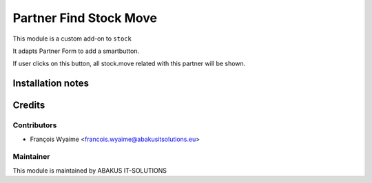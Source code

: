 =====================================
Partner Find Stock Move
=====================================

This module is a custom add-on to ``stock``

It adapts Partner Form to add a smartbutton.

If user clicks on this button, all stock.move related with this partner will be shown.

Installation notes
==================


Credits
=======

Contributors
------------

* François Wyaime <francois.wyaime@abakusitsolutions.eu>

Maintainer
-----------

.. image:: http://www.abakusitsolutions.eu/wp-content/themes/abakus/images/logo.gif
   :alt: ABAKUS IT-SOLUTIONS
   :target: http://www.abakusitsolutions.eu

This module is maintained by ABAKUS IT-SOLUTIONS